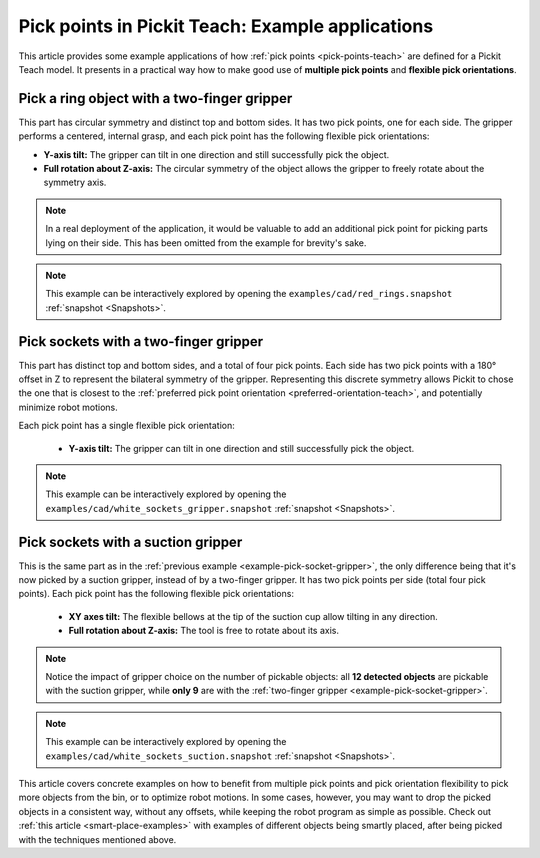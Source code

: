 
.. _pick-points-teach-examples:

Pick points in Pickit Teach: Example applications
-------------------------------------------------

This article provides some example applications of how :ref:`pick points <pick-points-teach>` are defined for a Pickit Teach model.
It presents in a practical way how to make good use of **multiple pick points** and **flexible pick orientations**.

.. _example-pick-ring-gripper:

Pick a ring object with a two-finger gripper
~~~~~~~~~~~~~~~~~~~~~~~~~~~~~~~~~~~~~~~~~~~~

This part has circular symmetry and distinct top and bottom sides. It has two pick points, one for each side.
The gripper performs a centered, internal grasp, and each pick point has the following flexible pick orientations:

- **Y-axis tilt:** The gripper can tilt in one direction and still successfully pick the object.
- **Full rotation about Z-axis:** The circular symmetry of the object allows the gripper to freely rotate about the symmetry axis.

.. image:: /assets/images/Documentation/picking/example_ring_gripper.png
    :scale: 75 %
    :align: center

.. note::
  In a real deployment of the application, it would be valuable to add an additional pick point for picking parts lying on their side. This has been omitted from the example for brevity's sake.

.. note::
  This example can be interactively explored by opening the ``examples/cad/red_rings.snapshot`` :ref:`snapshot <Snapshots>`.

.. _example-pick-socket-gripper:

Pick sockets with a two-finger gripper
~~~~~~~~~~~~~~~~~~~~~~~~~~~~~~~~~~~~~~

This part has distinct top and bottom sides, and a total of four pick points. Each side has two pick points with a 180° offset in Z to represent the bilateral symmetry of the gripper.
Representing this discrete symmetry allows Pickit to chose the one that is closest to the :ref:`preferred pick point orientation <preferred-orientation-teach>`, and potentially minimize robot motions.


Each pick point has a single flexible pick orientation:

 - **Y-axis tilt:** The gripper can tilt in one direction and still successfully pick the object.

.. image:: /assets/images/Documentation/picking/example_socket_gripper.png
    :scale: 80%
    :align: center


.. note::
  This example can be interactively explored by opening the ``examples/cad/white_sockets_gripper.snapshot`` :ref:`snapshot <Snapshots>`.

  .. _example-pick-socket-suction:

Pick sockets with a suction gripper
~~~~~~~~~~~~~~~~~~~~~~~~~~~~~~~~~~~

This is the same part as in the :ref:`previous example <example-pick-socket-gripper>`, the only difference being that it's now picked by a suction gripper, instead of by a two-finger gripper.
It has two pick points per side (total four pick points).
Each pick point has the following flexible pick orientations:

 - **XY axes tilt:** The flexible bellows at the tip of the suction cup allow tilting in any direction.
 - **Full rotation about Z-axis:** The tool is free to rotate about its axis.

.. image:: /assets/images/Documentation/picking/example_socket_suction.png
    :scale: 75%
    :align: center

.. note::
  Notice the impact of gripper choice on the number of pickable objects: all **12 detected objects** are pickable with the suction gripper, while **only 9** are with the :ref:`two-finger gripper <example-pick-socket-gripper>`.

.. note::
  This example can be interactively explored by opening the ``examples/cad/white_sockets_suction.snapshot`` :ref:`snapshot <Snapshots>`.

This article covers concrete examples on how to benefit from multiple pick points and pick orientation flexibility to pick more objects from the bin, or to optimize robot motions.
In some cases, however, you may want to drop the picked objects in a consistent way, without any offsets, while keeping the robot program as simple as possible.
Check out :ref:`this article <smart-place-examples>` with examples of different objects being smartly placed, after being picked with the techniques mentioned above.
